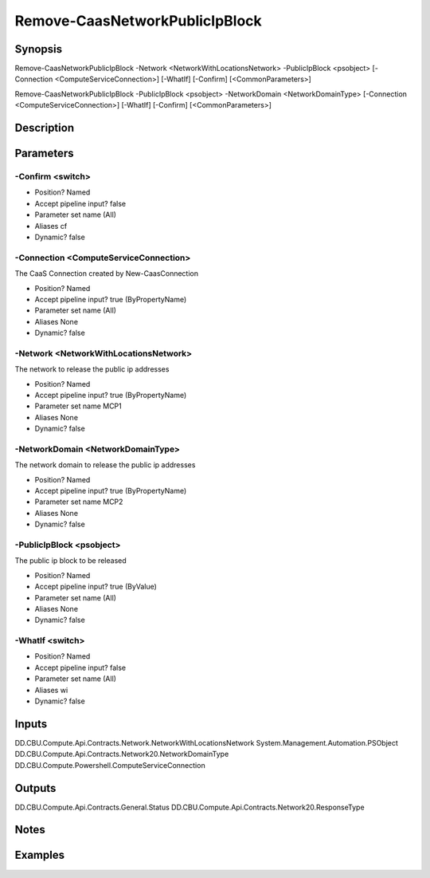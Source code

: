 ﻿
Remove-CaasNetworkPublicIpBlock
===================

Synopsis
--------

.. code-block:: powershell
    
    
Remove-CaasNetworkPublicIpBlock -Network <NetworkWithLocationsNetwork> -PublicIpBlock <psobject> [-Connection <ComputeServiceConnection>] [-WhatIf] [-Confirm] [<CommonParameters>]

Remove-CaasNetworkPublicIpBlock -PublicIpBlock <psobject> -NetworkDomain <NetworkDomainType> [-Connection <ComputeServiceConnection>] [-WhatIf] [-Confirm] [<CommonParameters>]





Description
-----------



Parameters
----------




-Confirm <switch>
~~~~~~~~~



* Position?                    Named
* Accept pipeline input?       false
* Parameter set name           (All)
* Aliases                      cf
* Dynamic?                     false





-Connection <ComputeServiceConnection>
~~~~~~~~~

The CaaS Connection created by New-CaasConnection

* Position?                    Named
* Accept pipeline input?       true (ByPropertyName)
* Parameter set name           (All)
* Aliases                      None
* Dynamic?                     false





-Network <NetworkWithLocationsNetwork>
~~~~~~~~~

The network to release the public ip addresses

* Position?                    Named
* Accept pipeline input?       true (ByPropertyName)
* Parameter set name           MCP1
* Aliases                      None
* Dynamic?                     false





-NetworkDomain <NetworkDomainType>
~~~~~~~~~

The network domain to release the public ip addresses

* Position?                    Named
* Accept pipeline input?       true (ByPropertyName)
* Parameter set name           MCP2
* Aliases                      None
* Dynamic?                     false





-PublicIpBlock <psobject>
~~~~~~~~~

The public ip block to be released

* Position?                    Named
* Accept pipeline input?       true (ByValue)
* Parameter set name           (All)
* Aliases                      None
* Dynamic?                     false





-WhatIf <switch>
~~~~~~~~~



* Position?                    Named
* Accept pipeline input?       false
* Parameter set name           (All)
* Aliases                      wi
* Dynamic?                     false





Inputs
------

DD.CBU.Compute.Api.Contracts.Network.NetworkWithLocationsNetwork
System.Management.Automation.PSObject
DD.CBU.Compute.Api.Contracts.Network20.NetworkDomainType
DD.CBU.Compute.Powershell.ComputeServiceConnection


Outputs
-------

DD.CBU.Compute.Api.Contracts.General.Status
DD.CBU.Compute.Api.Contracts.Network20.ResponseType


Notes
-----



Examples
---------


